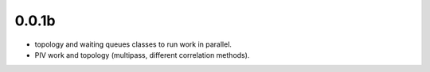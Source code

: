 

0.0.1b
------

- topology and waiting queues classes to run work in parallel.

- PIV work and topology (multipass, different correlation methods).



